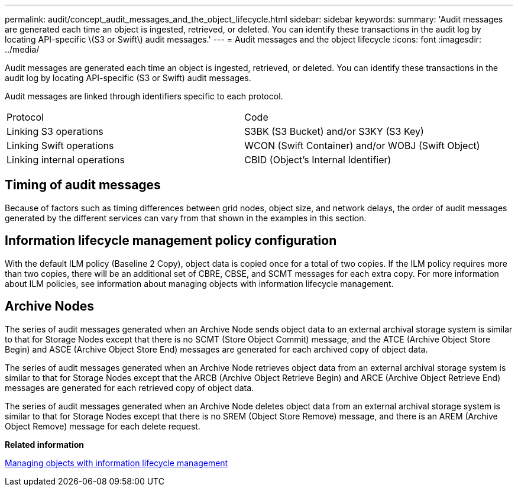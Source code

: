 ---
permalink: audit/concept_audit_messages_and_the_object_lifecycle.html
sidebar: sidebar
keywords: 
summary: 'Audit messages are generated each time an object is ingested, retrieved, or deleted. You can identify these transactions in the audit log by locating API-specific \(S3 or Swift\) audit messages.'
---
= Audit messages and the object lifecycle
:icons: font
:imagesdir: ../media/

[.lead]
Audit messages are generated each time an object is ingested, retrieved, or deleted. You can identify these transactions in the audit log by locating API-specific (S3 or Swift) audit messages.

Audit messages are linked through identifiers specific to each protocol.

|===
| Protocol| Code
a|
Linking S3 operations
a|
S3BK (S3 Bucket) and/or S3KY (S3 Key)
a|
Linking Swift operations
a|
WCON (Swift Container) and/or WOBJ (Swift Object)
a|
Linking internal operations
a|
CBID (Object's Internal Identifier)
|===

== Timing of audit messages

Because of factors such as timing differences between grid nodes, object size, and network delays, the order of audit messages generated by the different services can vary from that shown in the examples in this section.

== Information lifecycle management policy configuration

With the default ILM policy (Baseline 2 Copy), object data is copied once for a total of two copies. If the ILM policy requires more than two copies, there will be an additional set of CBRE, CBSE, and SCMT messages for each extra copy. For more information about ILM policies, see information about managing objects with information lifecycle management.

== Archive Nodes

The series of audit messages generated when an Archive Node sends object data to an external archival storage system is similar to that for Storage Nodes except that there is no SCMT (Store Object Commit) message, and the ATCE (Archive Object Store Begin) and ASCE (Archive Object Store End) messages are generated for each archived copy of object data.

The series of audit messages generated when an Archive Node retrieves object data from an external archival storage system is similar to that for Storage Nodes except that the ARCB (Archive Object Retrieve Begin) and ARCE (Archive Object Retrieve End) messages are generated for each retrieved copy of object data.

The series of audit messages generated when an Archive Node deletes object data from an external archival storage system is similar to that for Storage Nodes except that there is no SREM (Object Store Remove) message, and there is an AREM (Archive Object Remove) message for each delete request.

*Related information*

http://docs.netapp.com/sgws-115/topic/com.netapp.doc.sg-ilm/home.html[Managing objects with information lifecycle management]
